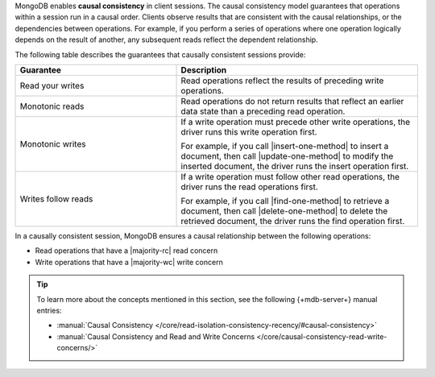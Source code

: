 MongoDB enables **causal consistency** in client sessions.
The causal consistency model guarantees that operations within a session
run in a causal order. Clients observe results that are consistent
with the causal relationships, or the dependencies between
operations. For example, if you perform a series of operations where
one operation logically depends on the result of another, any subsequent
reads reflect the dependent relationship.

The following table describes the guarantees that causally
consistent sessions provide:

.. list-table::
   :widths: 40 60
   :header-rows: 1

   * - Guarantee
     - Description

   * - Read your writes
     - Read operations reflect the results of preceding write operations.

   * - Monotonic reads
     - Read operations do not return results that reflect an earlier data state than
       a preceding read operation.

   * - Monotonic writes
     - If a write operation must precede other write operations, the driver
       runs this write operation first.

       For example, if you call |insert-one-method| to insert a document, then call
       |update-one-method| to modify the inserted document, the driver runs the 
       insert operation first.

   * - Writes follow reads
     - If a write operation must follow other read operations, the driver runs
       the read operations first.

       For example, if you call |find-one-method| to retrieve a document, then call
       |delete-one-method| to delete the retrieved document, the driver runs the find
       operation first.

In a causally consistent session, MongoDB ensures a
causal relationship between the following operations:

- Read operations that have a |majority-rc| read concern
- Write operations that have a |majority-wc| write concern

.. tip::

   To learn more about the concepts mentioned in this section, see the 
   following {+mdb-server+} manual entries:

   - :manual:`Causal Consistency </core/read-isolation-consistency-recency/#causal-consistency>`
   - :manual:`Causal Consistency and Read and Write Concerns </core/causal-consistency-read-write-concerns/>`